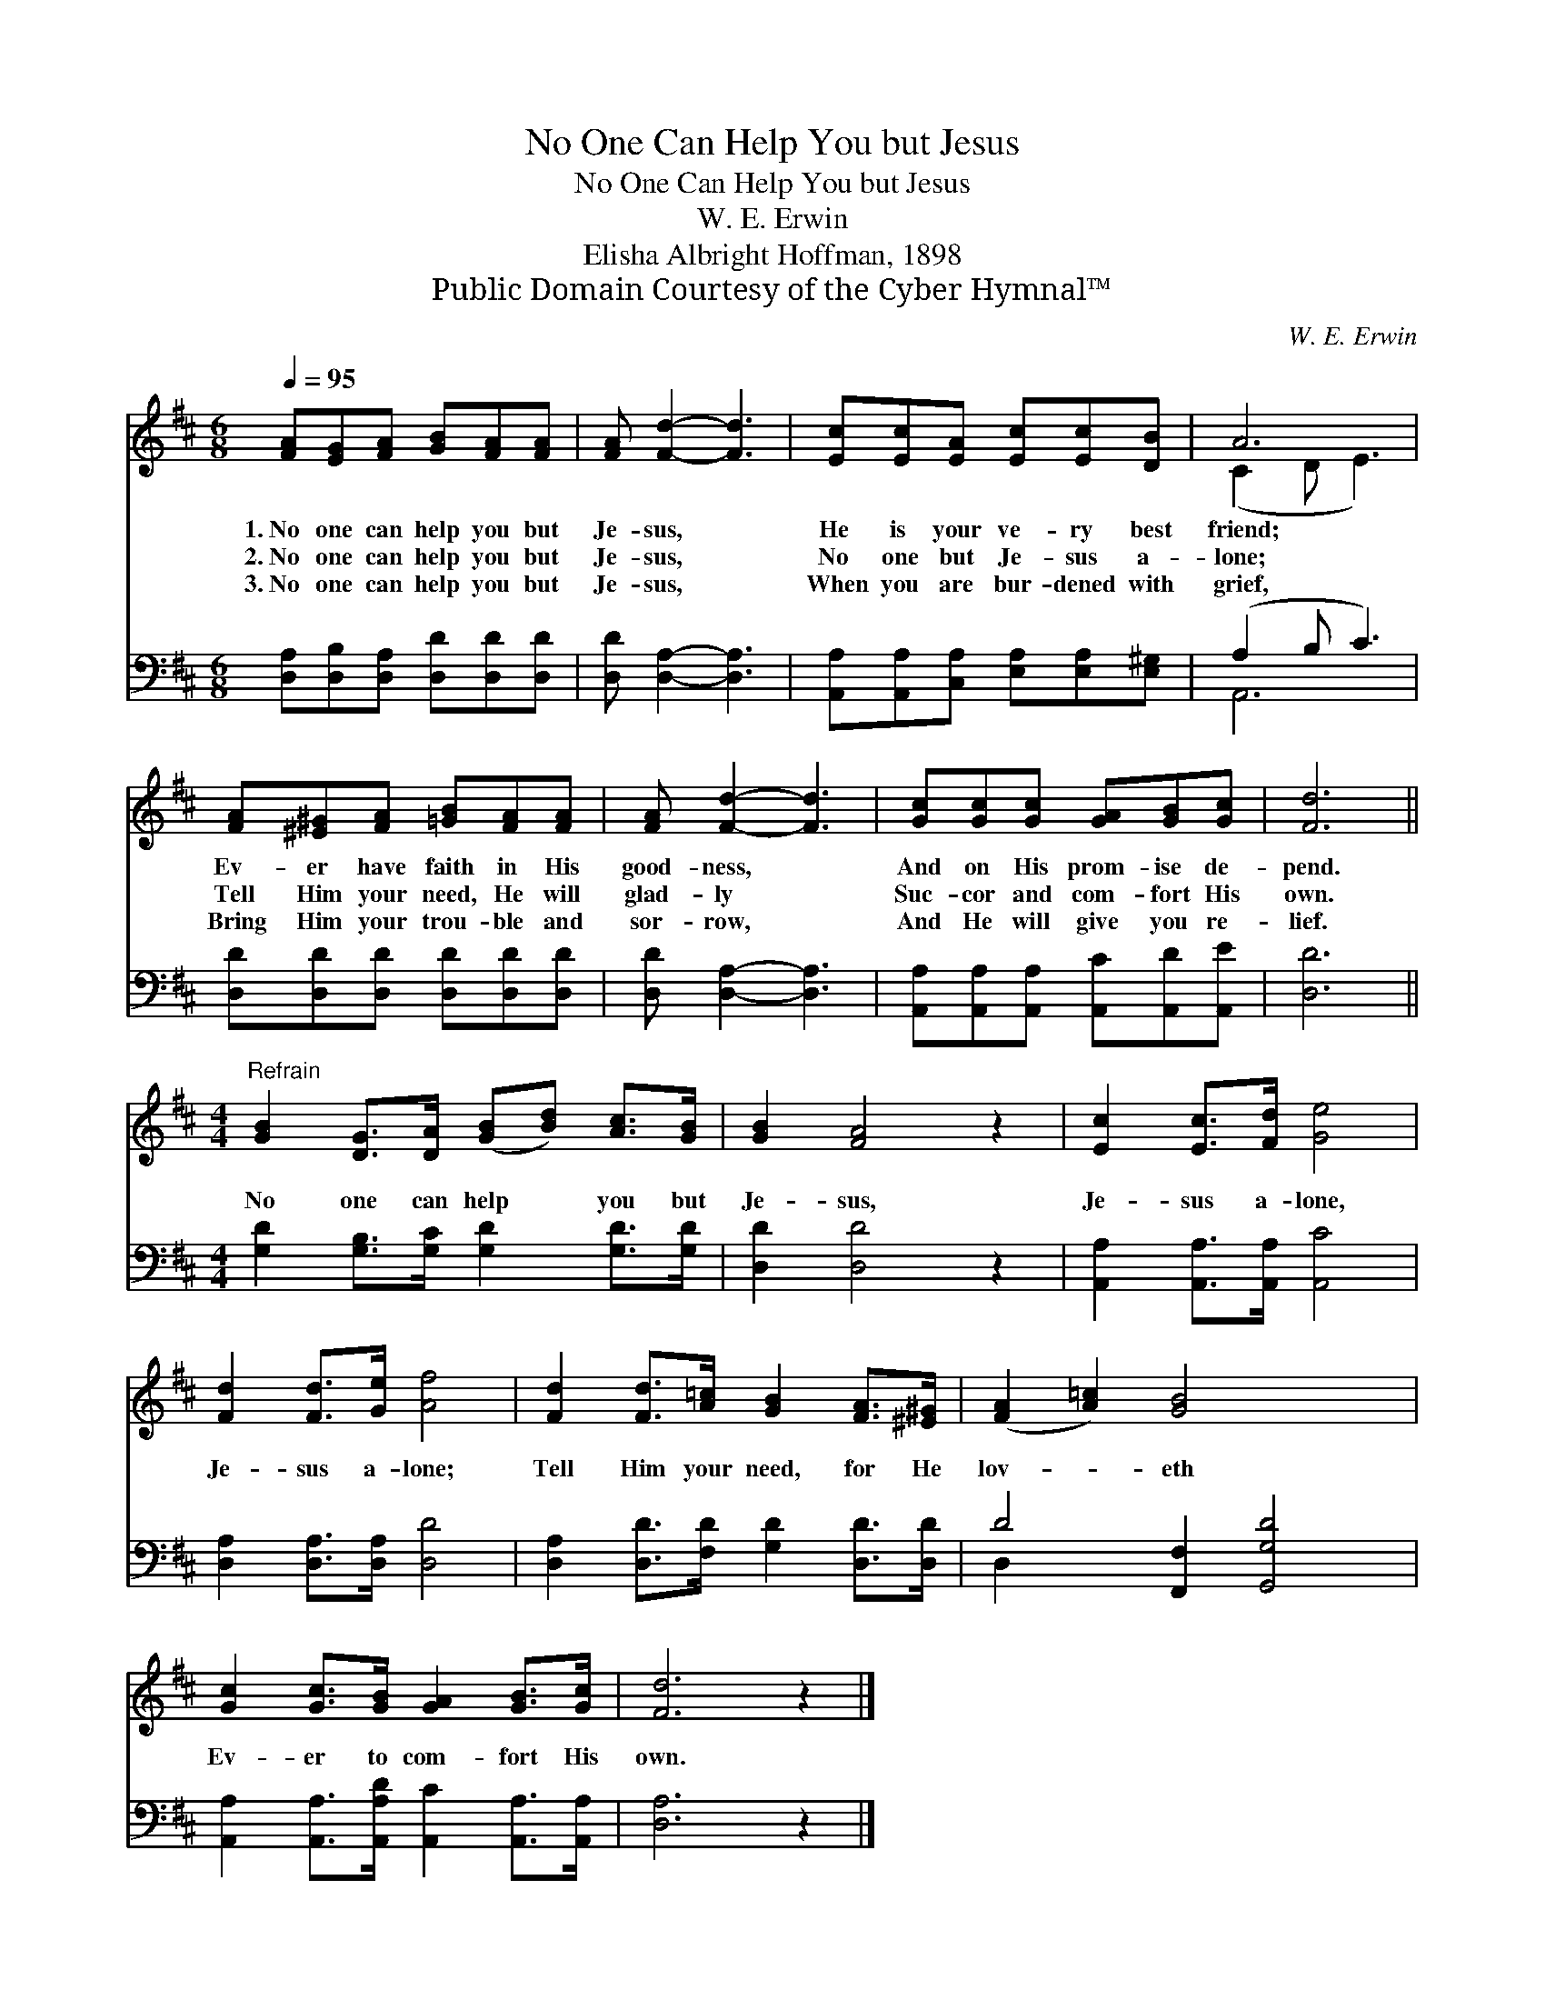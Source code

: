 X:1
T:No One Can Help You but Jesus
T:No One Can Help You but Jesus
T:W. E. Erwin
T:Elisha Albright Hoffman, 1898
T:Public Domain Courtesy of the Cyber Hymnal™
C:W. E. Erwin
Z:Public Domain
Z:Courtesy of the Cyber Hymnal™
%%score ( 1 2 ) ( 3 4 )
L:1/8
Q:1/4=95
M:6/8
K:D
V:1 treble 
V:2 treble 
V:3 bass 
V:4 bass 
V:1
 [FA][EG][FA] [GB][FA][FA] | [FA] [Fd]2- [Fd]3 | [Ec][Ec][EA] [Ec][Ec][DB] | A6 | %4
w: 1.~No one can help you but|Je- sus, *|He is your ve- ry best|friend;|
w: 2.~No one can help you but|Je- sus, *|No one but Je- sus a-|lone;|
w: 3.~No one can help you but|Je- sus, *|When you are bur- dened with|grief,|
 [FA][^E^G][FA] [=GB][FA][FA] | [FA] [Fd]2- [Fd]3 | [Gc][Gc][Gc] [GA][GB][Gc] | [Fd]6 || %8
w: Ev- er have faith in His|good- ness, *|And on His prom- ise de-|pend.|
w: Tell Him your need, He will|glad- ly *|Suc- cor and com- fort His|own.|
w: Bring Him your trou- ble and|sor- row, *|And He will give you re-|lief.|
[M:4/4]"^Refrain" [GB]2 [DG]>[DA] ([GB][Bd]) [Ac]>[GB] | [GB]2 [FA]4 z2 | [Ec]2 [Ec]>[Fd] [Ge]4 | %11
w: |||
w: No one can help * you but|Je- sus,|Je- sus a- lone,|
w: |||
 [Fd]2 [Fd]>[Ge] [Af]4 | [Fd]2 [Fd]>[A=c] [GB]2 [FA]>[^E^G] | ([FA]2 [A=c]2) [GB]4 x2 | %14
w: |||
w: Je- sus a- lone;|Tell Him your need, for He|lov- * eth|
w: |||
 [Gc]2 [Gc]>[GB] [GA]2 [GB]>[Gc] | [Fd]6 z2 |] %16
w: ||
w: Ev- er to com- fort His|own.|
w: ||
V:2
 x6 | x6 | x6 | (C2 D E3) | x6 | x6 | x6 | x6 ||[M:4/4] x8 | x8 | x8 | x8 | x8 | x10 | x8 | x8 |] %16
V:3
 [D,A,][D,B,][D,A,] [D,D][D,D][D,D] | [D,D] [D,A,]2- [D,A,]3 | %2
 [A,,A,][A,,A,][C,A,] [E,A,][E,A,][E,^G,] | (A,2 B, C3) | [D,D][D,D][D,D] [D,D][D,D][D,D] | %5
 [D,D] [D,A,]2- [D,A,]3 | [A,,A,][A,,A,][A,,A,] [A,,C][A,,D][A,,E] | [D,D]6 || %8
[M:4/4] [G,D]2 [G,B,]>[G,C] [G,D]2 [G,D]>[G,D] | [D,D]2 [D,D]4 z2 | %10
 [A,,A,]2 [A,,A,]>[A,,A,] [A,,C]4 | [D,A,]2 [D,A,]>[D,A,] [D,D]4 | %12
 [D,A,]2 [D,D]>[F,D] [G,D]2 [D,D]>[D,D] | D4 [F,,F,]2 [G,,G,D]4 | %14
 [A,,A,]2 [A,,A,]>[A,,A,D] [A,,C]2 [A,,A,]>[A,,A,] | [D,A,]6 z2 |] %16
V:4
 x6 | x6 | x6 | A,,6 | x6 | x6 | x6 | x6 ||[M:4/4] x8 | x8 | x8 | x8 | x8 | D,2 x8 | x8 | x8 |] %16

